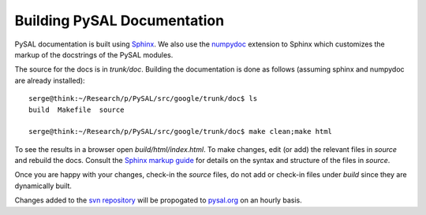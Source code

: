 ****************************
Building PySAL Documentation
****************************

PySAL documentation is built using `Sphinx <http://sphinx.pocoo.org/>`_.
We also use the `numpydoc <http://pypi.python.org/pypi/numpydoc/0.2>`_ extension to Sphinx which customizes the markup
of the docstrings of the PySAL modules.

The source for the docs is in `trunk/doc`. Building the documentation is
done as follows (assuming
sphinx and numpydoc are already installed)::

        serge@think:~/Research/p/PySAL/src/google/trunk/doc$ ls
        build  Makefile  source

        serge@think:~/Research/p/PySAL/src/google/trunk/doc$ make clean;make html


To see the results in a browser open `build/html/index.html`. To make
changes, edit (or add) the relevant files in `source` and rebuild the
docs. Consult the `Sphinx markup guide <http://sphinx.pocoo.org/contents.html>`_ for details on the syntax and structure of the files in `source`.

Once you are happy with your changes, check-in the `source` files, do not
add or check-in files under  `build` since they are dynamically built.


Changes added to the `svn repository <http://code.google.com/p/pysal/>`_
will be propogated to `pysal.org <http://pysal.org>`_ on an hourly basis.




